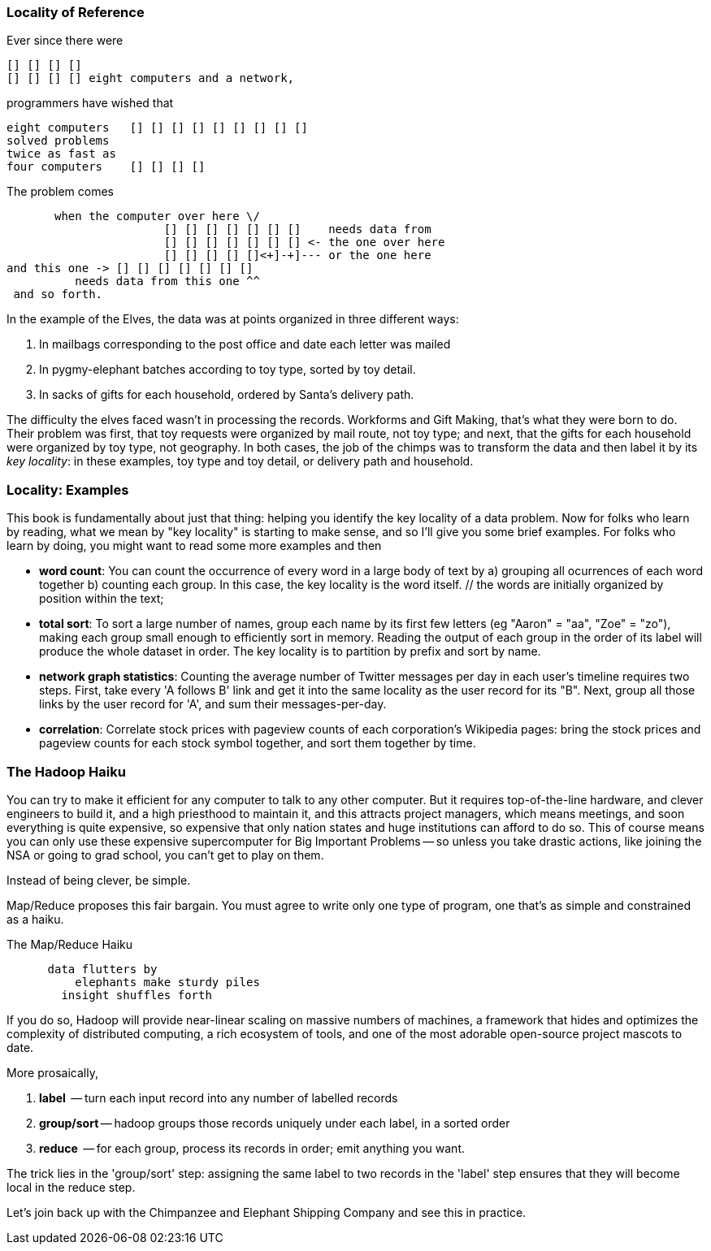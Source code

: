 === Locality of Reference ===

Ever since there were 

        [] [] [] [] 
        [] [] [] [] eight computers and a network,
    
programmers have wished that

       eight computers   [] [] [] [] [] [] [] [] []
       solved problems
       twice as fast as
       four computers    [] [] [] []

The problem comes

          when the computer over here \/ 
                          [] [] [] [] [] [] []    needs data from  
                          [] [] [] [] [] [] [] <- the one over here
                          [] [] [] [] []<+]-+]--- or the one here
	  and this one -> [] [] [] [] [] [] []
             needs data from this one ^^
    and so forth. 

In the example of the Elves, the data was at points organized in three different ways:

1. In mailbags corresponding to the post office and date each letter was mailed
2. In pygmy-elephant batches according to toy type, sorted by toy detail.
3. In sacks of gifts for each household, ordered by Santa's delivery path.

The difficulty the elves faced wasn't in processing the records. Workforms and Gift Making, that's what they were born to do. Their problem was first, that toy requests were organized by mail route, not toy type; and next, that the gifts for each household were organized by toy type, not geography. In both cases, the job of the chimps was to transform the data and then label it by its _key locality_: in these examples, toy type and toy detail, or delivery path and household.

=== Locality: Examples ===

This book is fundamentally about just that thing: helping you identify the key locality of a data problem. Now for folks who learn by reading, what we mean by "key locality" is starting to make sense, and so I'll give you some brief examples. For folks who learn by doing, you might want to read some more examples and then

* *word count*: You can count the occurrence of every word in a large body of text by a) grouping all ocurrences of each word together b) counting each group. In this case, the key locality is the word itself. // the words are initially organized by position within the text; 

* *total sort*: To sort a large number of names, group each name by its first few letters (eg "Aaron" = "aa", "Zoe" = "zo"), making each group small enough to efficiently sort in memory. Reading the output of each group in the order of its label will produce the whole dataset in order. The key locality is to partition by prefix and sort by name.

* *network graph statistics*: Counting the average number of Twitter messages per day in each user's timeline requires two steps. First, take every 'A follows B' link and get it into the same locality as the user record for its "B".  Next, group all those links by the user record for 'A', and sum their messages-per-day. 

* *correlation*: Correlate stock prices with pageview counts of each corporation's Wikipedia pages: bring the stock prices and pageview counts for each stock symbol together, and sort them together by time. 

=== The Hadoop Haiku ===

You can try to make it efficient for any computer to talk to any other computer. But it requires top-of-the-line  hardware, and clever engineers to build it, and a high priesthood to maintain it, and this attracts project managers, which means meetings, and soon everything is quite expensive, so expensive that only nation states and huge institutions can afford to do so. This of course means you can only use these expensive supercomputer for Big Important Problems -- so unless you take drastic actions, like joining the NSA or going to grad school, you can't get to play on them.

Instead of being clever, be simple.

Map/Reduce proposes this fair bargain. You must agree to write only one type of program, one that's as simple and constrained as a haiku. 

.The Map/Reduce Haiku
----
      data flutters by
          elephants make sturdy piles
        insight shuffles forth
----

If you do so, Hadoop will provide near-linear scaling on massive numbers of machines, a framework that hides and optimizes the complexity of distributed computing, a rich ecosystem of tools, and one of the most adorable open-source project mascots to date.

More prosaically, 

1. *label*      -- turn each input record into any number of labelled records
2. *group/sort* -- hadoop groups those records uniquely under each label, in a sorted order
3. *reduce*     -- for each group, process its records in order; emit anything you want.

The trick lies in the 'group/sort' step: assigning the same label to two records in the 'label' step ensures that they will become local in the reduce step.

Let's join back up with the Chimpanzee and Elephant Shipping Company and see this in practice.
